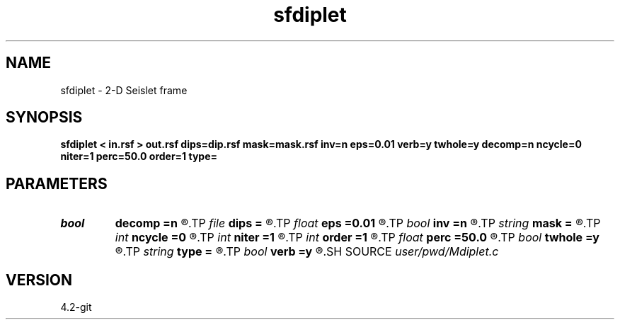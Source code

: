 .TH sfdiplet 1  "APRIL 2023" Madagascar "Madagascar Manuals"
.SH NAME
sfdiplet \- 2-D Seislet frame 
.SH SYNOPSIS
.B sfdiplet < in.rsf > out.rsf dips=dip.rsf mask=mask.rsf inv=n eps=0.01 verb=y twhole=y decomp=n ncycle=0 niter=1 perc=50.0 order=1 type=
.SH PARAMETERS
.PD 0
.TP
.I bool   
.B decomp
.B =n
.R  [y/n]	do decomposition
.TP
.I file   
.B dips
.B =
.R  	auxiliary input file name
.TP
.I float  
.B eps
.B =0.01
.R  	regularization
.TP
.I bool   
.B inv
.B =n
.R  [y/n]	if y, do inverse transform
.TP
.I string 
.B mask
.B =
.R  	(optional) data mask file (auxiliary input file name)
.TP
.I int    
.B ncycle
.B =0
.R  	number of iterations
.TP
.I int    
.B niter
.B =1
.R  	number of Bregman iterations
.TP
.I int    
.B order
.B =1
.R  	accuracy order
.TP
.I float  
.B perc
.B =50.0
.R  	percentage for sharpening
.TP
.I bool   
.B twhole
.B =y
.R  [y/n]	threshold flag, if y, whole model, otherwise, each component
.TP
.I string 
.B type
.B =
.R  	wavelet type (haar,linear,biorthogonal), default is linear
.TP
.I bool   
.B verb
.B =y
.R  [y/n]	verbosity flag
.SH SOURCE
.I user/pwd/Mdiplet.c
.SH VERSION
4.2-git
